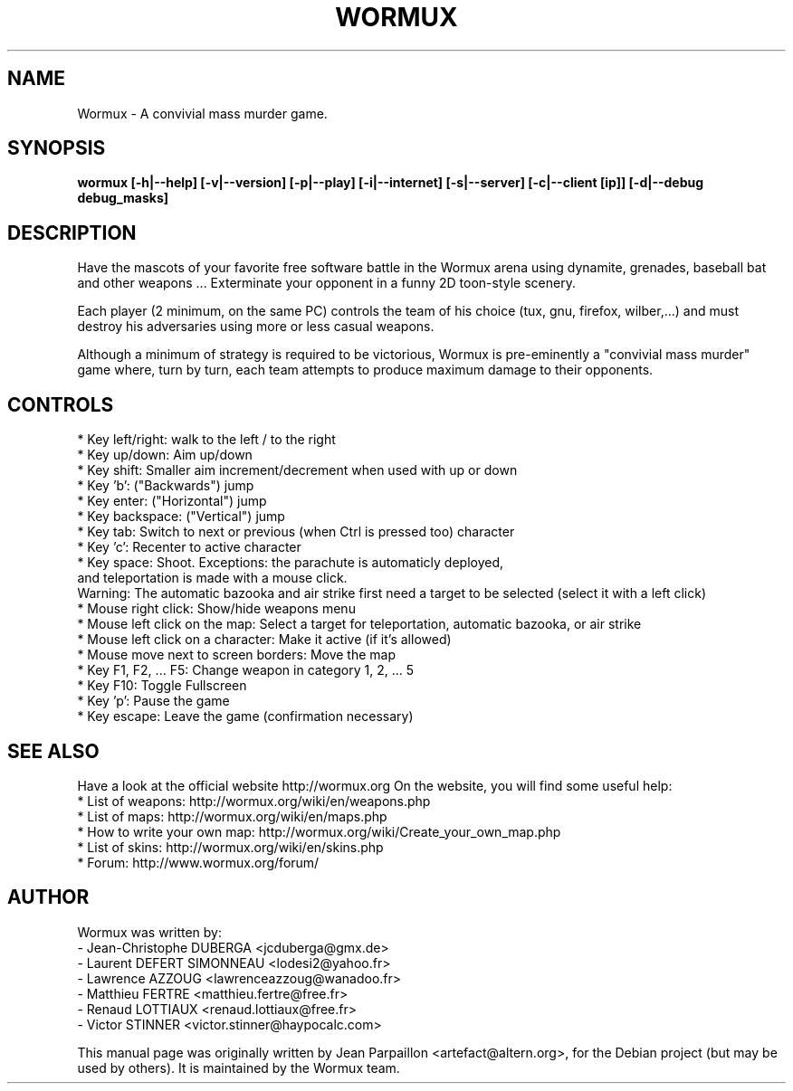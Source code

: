 .\"                                      Hey, EMACS: -*- nroff -*-
.\" First parameter, NAME, should be all caps
.\" Second parameter, SECTION, should be 1-8, maybe w/ subsection
.\" other parameters are allowed: see man(7), man(1)
.\" Please adjust this date whenever revising the manpage.
.\"
.\" Some roff macros, for reference:
.\" .nh        disable hyphenation
.\" .hy        enable hyphenation
.\" .ad l      left justify
.\" .ad b      justify to both left and right margins
.\" .nf        disable filling
.\" .fi        enable filling
.\" .br        insert line break
.\" .sp <n>    insert n+1 empty lines
.\" for manpage-specific macros, see man(7)
.hy
.TH WORMUX 6 "October 28, 2007"
.SH NAME
Wormux \- A convivial mass murder game.
.SH SYNOPSIS
.B wormux [-h|--help] [-v|--version] [-p|--play] [-i|--internet] [-s|--server] [-c|--client [ip]] [-d|--debug debug_masks]
.br
.SH DESCRIPTION
.PP
Have the mascots of your favorite free software battle in the Wormux
arena using dynamite, grenades, baseball bat and other weapons ...
Exterminate your opponent in a funny 2D toon-style scenery.
.PP
Each player (2 minimum, on the same PC) controls the team of his
choice (tux, gnu, firefox, wilber,...) and must destroy his
adversaries using more or less casual weapons.
.PP
Although a minimum of strategy is required to be victorious, Wormux is
pre-eminently a "convivial mass murder" game where, turn by turn, each
team attempts to produce maximum damage to their opponents.
.br
.SH CONTROLS
* Key left/right: walk to the left / to the right
.br
* Key up/down: Aim up/down
.br
* Key shift: Smaller aim increment/decrement when used with up or down
.br
* Key 'b': ("Backwards") jump
.br
* Key enter: ("Horizontal") jump
.br
* Key backspace: ("Vertical") jump
.br
* Key tab: Switch to next or previous (when Ctrl is pressed too) character
.br
* Key 'c': Recenter to active character
.br
* Key space: Shoot. Exceptions: the parachute is automaticly deployed, 
  and teleportation is made with a mouse click. 
  Warning: The automatic bazooka and air strike first need a target to be selected (select it with a left click)
.br
* Mouse right click: Show/hide weapons menu
.br
* Mouse left click on the map: Select a target for teleportation, automatic bazooka, or air strike
.br
* Mouse left click on a character: Make it active (if it's allowed)
.br
* Mouse move next to screen borders: Move the map
.br
* Key F1, F2, ... F5: Change weapon in category 1, 2, ... 5
.br
* Key F10: Toggle Fullscreen
.br
* Key 'p': Pause the game
.br
* Key escape: Leave the game (confirmation necessary)
.br
.SH SEE ALSO
.br
Have a look at the official website http://wormux.org
On the website, you will find some useful help:
.br
* List of weapons: http://wormux.org/wiki/en/weapons.php
.br
* List of maps: http://wormux.org/wiki/en/maps.php
.br
  * How to write your own map: http://wormux.org/wiki/Create_your_own_map.php
.br
* List of skins: http://wormux.org/wiki/en/skins.php
.br
* Forum: http://www.wormux.org/forum/
.br
.SH AUTHOR
Wormux was written by:
.br
- Jean-Christophe DUBERGA <jcduberga@gmx.de>
.br
- Laurent DEFERT SIMONNEAU <lodesi2@yahoo.fr>
.br
- Lawrence AZZOUG <lawrenceazzoug@wanadoo.fr>
.br 
- Matthieu FERTRE <matthieu.fertre@free.fr>
.br 
- Renaud LOTTIAUX <renaud.lottiaux@free.fr>
.br
- Victor STINNER <victor.stinner@haypocalc.com>
.PP
This manual page was originally written by Jean Parpaillon <artefact@altern.org>,
for the Debian project (but may be used by others). It is maintained by the Wormux team.
